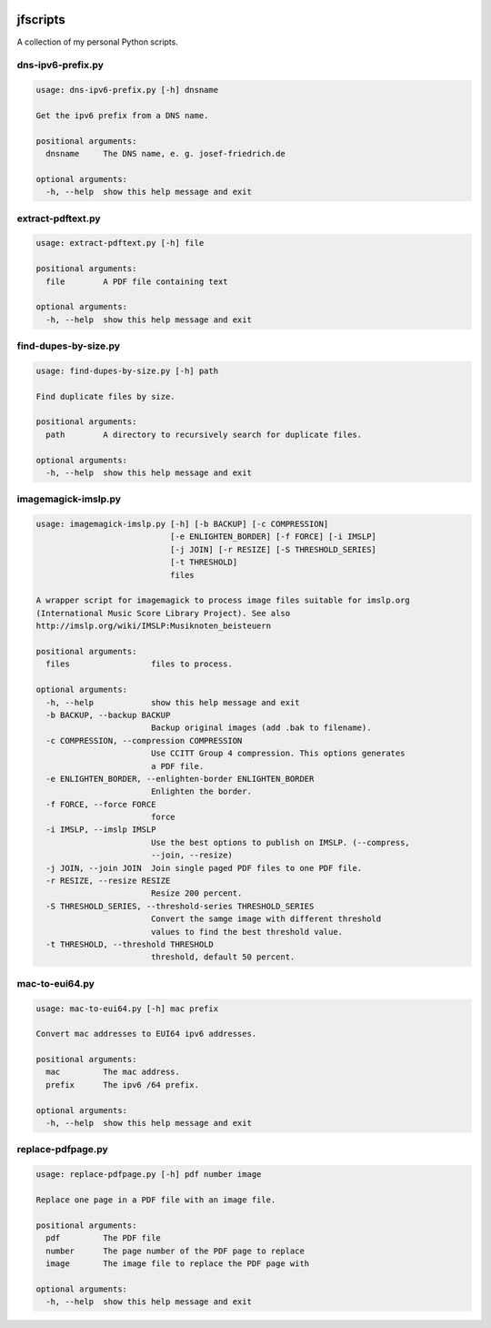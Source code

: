 
.. image:: http://img.shields.io/pypi/v/jfscripts.svg
    :target: https://pypi.python.org/pypi/jfscripts

.. image:: https://travis-ci.org/Josef-Friedrich/jfscripts.svg?branch=packaging
    :target: https://travis-ci.org/Josef-Friedrich/jfscripts

*********
jfscripts
*********

A collection of my personal Python scripts.


dns-ipv6-prefix.py
------------------

.. code-block:: text

    usage: dns-ipv6-prefix.py [-h] dnsname
    
    Get the ipv6 prefix from a DNS name.
    
    positional arguments:
      dnsname     The DNS name, e. g. josef-friedrich.de
    
    optional arguments:
      -h, --help  show this help message and exit

extract-pdftext.py
------------------

.. code-block:: text

    usage: extract-pdftext.py [-h] file
    
    positional arguments:
      file        A PDF file containing text
    
    optional arguments:
      -h, --help  show this help message and exit

find-dupes-by-size.py
---------------------

.. code-block:: text

    usage: find-dupes-by-size.py [-h] path
    
    Find duplicate files by size.
    
    positional arguments:
      path        A directory to recursively search for duplicate files.
    
    optional arguments:
      -h, --help  show this help message and exit

imagemagick-imslp.py
--------------------

.. code-block:: text

    usage: imagemagick-imslp.py [-h] [-b BACKUP] [-c COMPRESSION]
                                [-e ENLIGHTEN_BORDER] [-f FORCE] [-i IMSLP]
                                [-j JOIN] [-r RESIZE] [-S THRESHOLD_SERIES]
                                [-t THRESHOLD]
                                files
    
    A wrapper script for imagemagick to process image files suitable for imslp.org
    (International Music Score Library Project). See also
    http://imslp.org/wiki/IMSLP:Musiknoten_beisteuern
    
    positional arguments:
      files                 files to process.
    
    optional arguments:
      -h, --help            show this help message and exit
      -b BACKUP, --backup BACKUP
                            Backup original images (add .bak to filename).
      -c COMPRESSION, --compression COMPRESSION
                            Use CCITT Group 4 compression. This options generates
                            a PDF file.
      -e ENLIGHTEN_BORDER, --enlighten-border ENLIGHTEN_BORDER
                            Enlighten the border.
      -f FORCE, --force FORCE
                            force
      -i IMSLP, --imslp IMSLP
                            Use the best options to publish on IMSLP. (--compress,
                            --join, --resize)
      -j JOIN, --join JOIN  Join single paged PDF files to one PDF file.
      -r RESIZE, --resize RESIZE
                            Resize 200 percent.
      -S THRESHOLD_SERIES, --threshold-series THRESHOLD_SERIES
                            Convert the samge image with different threshold
                            values to find the best threshold value.
      -t THRESHOLD, --threshold THRESHOLD
                            threshold, default 50 percent.

mac-to-eui64.py
---------------

.. code-block:: text

    usage: mac-to-eui64.py [-h] mac prefix
    
    Convert mac addresses to EUI64 ipv6 addresses.
    
    positional arguments:
      mac         The mac address.
      prefix      The ipv6 /64 prefix.
    
    optional arguments:
      -h, --help  show this help message and exit

replace-pdfpage.py
------------------

.. code-block:: text

    usage: replace-pdfpage.py [-h] pdf number image
    
    Replace one page in a PDF file with an image file.
    
    positional arguments:
      pdf         The PDF file
      number      The page number of the PDF page to replace
      image       The image file to replace the PDF page with
    
    optional arguments:
      -h, --help  show this help message and exit
